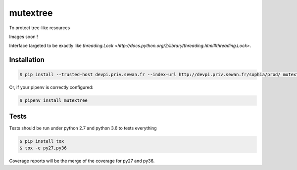 mutextree
=======
|pipeline_status| |coverage| |black|

To protect tree-like resources

Images soon !

Interface targeted to be exactly like `threading.Lock <http://docs.python.org/2/library/threading.html#threading.Lock>`.

Installation
------------
.. code-block:: console


    $ pip install --trusted-host devpi.priv.sewan.fr --index-url http://devpi.priv.sewan.fr/sophia/prod/ mutextree

Or, if your pipenv is correctly configured:

.. code-block:: console

    $ pipenv install mutextree


Tests
------

Tests should be run under python 2.7 and python 3.6 to tests everything

.. code-block:: console

    $ pip install tox
    $ tox -e py27,py36

Coverage reports will be the merge of the coverage for py27 and py36.


.. |pipeline_status| image:: https://gitlab.priv.sewan.fr/sophia/mutextree/badges/master/pipeline.svg
   :target: https://gitlab.priv.sewan.fr/sophia/mutextree/pipelines
.. |coverage| image:: https://gitlab.priv.sewan.fr/sophia/mutextree/badges/master/coverage.svg
   :target: https://gitlab.priv.sewan.fr/sophia/mutextree/commits/master
.. |black| image:: https://img.shields.io/badge/code%20style-black-000000.svg
   :target: https://github.com/ambv/black
